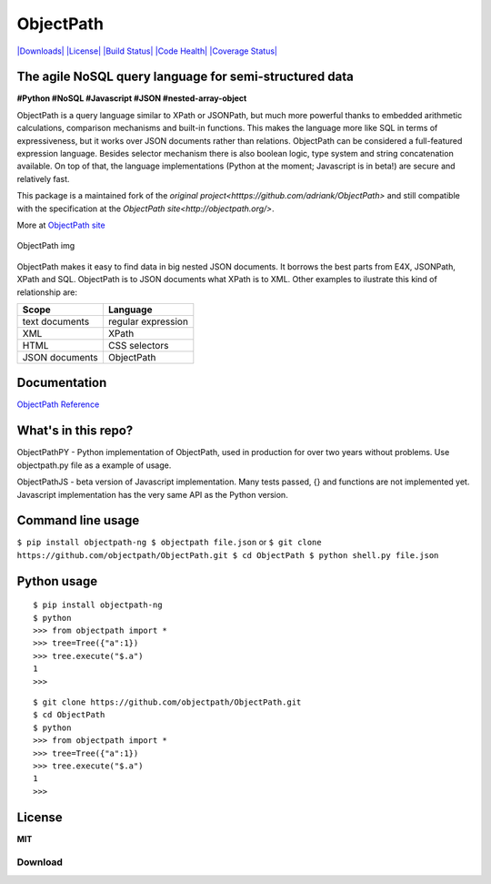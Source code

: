 ObjectPath
==========

`|Downloads| <https://pypi.python.org/pypi/objectpath/>`_
`|License| <https://pypi.python.org/pypi/objectpath/>`_ `|Build
Status| <https://travis-ci.org/objectpath/ObjectPath>`_ `|Code
Health| <https://landscape.io/github/objectpath/ObjectPath/master>`_
`|Coverage
Status| <https://coveralls.io/r/objectpath/ObjectPath?branch=master>`_

The agile NoSQL query language for semi-structured data
-------------------------------------------------------

**#Python #NoSQL #Javascript #JSON #nested-array-object**

ObjectPath is a query language similar to XPath or JSONPath, but much
more powerful thanks to embedded arithmetic calculations, comparison
mechanisms and built-in functions. This makes the language more like SQL
in terms of expressiveness, but it works over JSON documents rather than
relations. ObjectPath can be considered a full-featured expression
language. Besides selector mechanism there is also boolean logic, type
system and string concatenation available. On top of that, the language
implementations (Python at the moment; Javascript is in beta!) are
secure and relatively fast.

This package is a maintained fork of the `original project<htttps://github.com/adriank/ObjectPath>` and still compatible with the specification at the
`ObjectPath site<http://objectpath.org/>`.

More at `ObjectPath site <http://objectpath.github.io/ObjectPath/>`_

.. figure:: http://objectpath.github.io/ObjectPath/img/op-colors.png
   :align: center
   :alt: ObjectPath img

   ObjectPath img

ObjectPath makes it easy to find data in big nested JSON documents. It
borrows the best parts from E4X, JSONPath, XPath and SQL. ObjectPath is
to JSON documents what XPath is to XML. Other examples to ilustrate this
kind of relationship are:

==============  ==================
Scope           Language
==============  ==================
text documents  regular expression
XML             XPath
HTML            CSS selectors
JSON documents  ObjectPath
==============  ==================

Documentation
-------------

`ObjectPath Reference <http://objectpath.github.io/ObjectPath/reference.html>`_

What's in this repo?
--------------------

ObjectPathPY - Python implementation of ObjectPath, used in production
for over two years without problems. Use objectpath.py file as a example
of usage.

ObjectPathJS - beta version of Javascript implementation. Many tests
passed, {} and functions are not implemented yet. Javascript
implementation has the very same API as the Python version.

Command line usage
------------------

``$ pip install objectpath-ng 
$ objectpath file.json`` or
``$ git clone https://github.com/objectpath/ObjectPath.git
$ cd ObjectPath $ python shell.py file.json``

Python usage
------------

::

    $ pip install objectpath-ng
    $ python
    >>> from objectpath import *
    >>> tree=Tree({"a":1})
    >>> tree.execute("$.a")
    1
    >>>

::

    $ git clone https://github.com/objectpath/ObjectPath.git
    $ cd ObjectPath
    $ python
    >>> from objectpath import *
    >>> tree=Tree({"a":1})
    >>> tree.execute("$.a")
    1
    >>>

License
-------

**MIT**

.. |Downloads| image:: https://pypip.in/download/objectpath/badge.svg
.. |License| image:: https://pypip.in/license/objectpath/badge.svg
.. |Build Status| image:: https://travis-ci.org/objectpath/ObjectPath.svg?branch=master
.. |Code Health| image:: https://landscape.io/github/objectpath/ObjectPath/master/landscape.png
.. |Coverage Status| image:: https://coveralls.io/repos/objectpath/ObjectPath/badge.png?branch=master

Download
********



